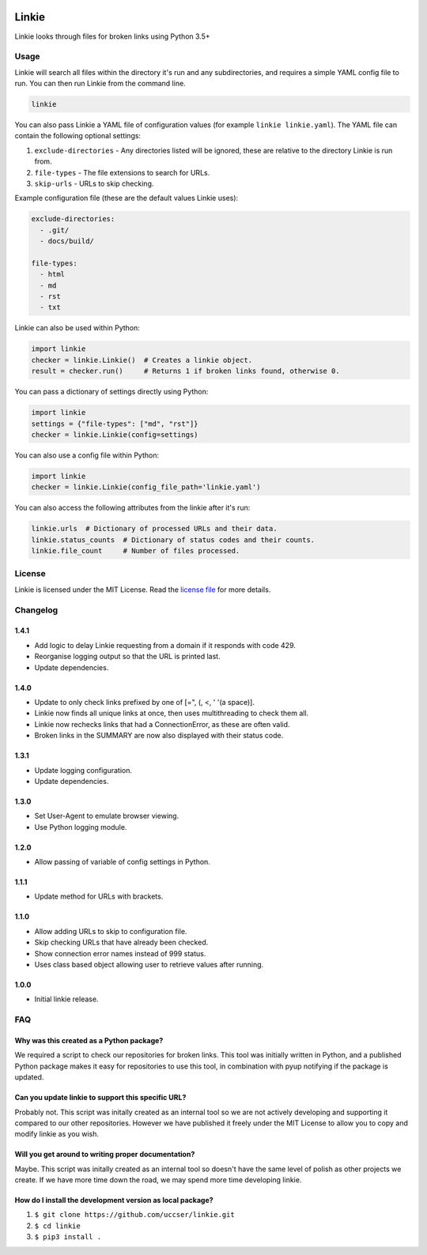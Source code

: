 |Linkie logo|

Linkie
==============================================================================

Linkie looks through files for broken links using Python 3.5+

|Build Status|

Usage
^^^^^^^^^^^^^^^^^^^^^^^^^^^^^^^^^^^^^^^^^^^^^^^^^^^^^^^^^^^^^^^^^^^^^^^^^^^^^^

Linkie will search all files within the directory it's run and any
subdirectories, and requires a simple YAML config file to run.
You can then run Linkie from the command line.

.. code-block:: bash

  linkie

You can also pass Linkie a YAML file of configuration values (for example
``linkie linkie.yaml``). The YAML file can contain the following optional
settings:

1) ``exclude-directories`` - Any directories listed will be ignored, these
   are relative to the directory Linkie is run from.
2) ``file-types`` - The file extensions to search for URLs.
3) ``skip-urls`` - URLs to skip checking.

Example configuration file (these are the default values Linkie uses):

.. code-block:: yaml

  exclude-directories:
    - .git/
    - docs/build/

  file-types:
    - html
    - md
    - rst
    - txt

Linkie can also be used within Python:

.. code-block:: python3

  import linkie
  checker = linkie.Linkie()  # Creates a linkie object.
  result = checker.run()     # Returns 1 if broken links found, otherwise 0.

You can pass a dictionary of settings directly using Python:

.. code-block:: python3

  import linkie
  settings = {"file-types": ["md", "rst"]}
  checker = linkie.Linkie(config=settings)

You can also use a config file within Python:

.. code-block:: python3

  import linkie
  checker = linkie.Linkie(config_file_path='linkie.yaml')

You can also access the following attributes from the linkie after it's run:

.. code-block:: python3

  linkie.urls  # Dictionary of processed URLs and their data.
  linkie.status_counts  # Dictionary of status codes and their counts.
  linkie.file_count     # Number of files processed.

License
^^^^^^^^^^^^^^^^^^^^^^^^^^^^^^^^^^^^^^^^^^^^^^^^^^^^^^^^^^^^^^^^^^^^^^^^^^^^^^

Linkie is licensed under the MIT License. Read the `license file`_ for
more details.

Changelog
^^^^^^^^^^^^^^^^^^^^^^^^^^^^^^^^^^^^^^^^^^^^^^^^^^^^^^^^^^^^^^^^^^^^^^^^^^^^^^

1.4.1
------------------------------------------------------------------------------

- Add logic to delay Linkie requesting from a domain if it responds with code 429.
- Reorganise logging output so that the URL is printed last.
- Update dependencies.

1.4.0
------------------------------------------------------------------------------

- Update to only check links prefixed by one of [=", (, <, ' '(a space)].
- Linkie now finds all unique links at once, then uses multithreading to check them all.
- Linkie now rechecks links that had a ConnectionError, as these are often valid.
- Broken links in the SUMMARY are now also displayed with their status code.

1.3.1
------------------------------------------------------------------------------

- Update logging configuration.
- Update dependencies.

1.3.0
------------------------------------------------------------------------------

- Set User-Agent to emulate browser viewing.
- Use Python logging module.

1.2.0
------------------------------------------------------------------------------

- Allow passing of variable of config settings in Python.

1.1.1
------------------------------------------------------------------------------

- Update method for URLs with brackets.

1.1.0
------------------------------------------------------------------------------

- Allow adding URLs to skip to configuration file.
- Skip checking URLs that have already been checked.
- Show connection error names instead of 999 status.
- Uses class based object allowing user to retrieve values after running.

1.0.0
------------------------------------------------------------------------------

- Initial linkie release.

FAQ
^^^^^^^^^^^^^^^^^^^^^^^^^^^^^^^^^^^^^^^^^^^^^^^^^^^^^^^^^^^^^^^^^^^^^^^^^^^^^^

Why was this created as a Python package?
------------------------------------------------------------------------------

We required a script to check our repositories for broken links.
This tool was initially written in Python, and a published Python package makes
it easy for repositories to use this tool, in combination with pyup notifying
if the package is updated.

Can you update linkie to support this specific URL?
------------------------------------------------------------------------------

Probably not. This script was initally created as an internal tool so we are
not actively developing and supporting it compared to our other repositories.
However we have published it freely under the MIT License to allow you to
copy and modify linkie as you wish.

Will you get around to writing proper documentation?
------------------------------------------------------------------------------

Maybe. This script was initally created as an internal tool so doesn't have
the same level of polish as other projects we create. If we have more time
down the road, we may spend more time developing linkie.

How do I install the development version as local package?
------------------------------------------------------------------------------

1. ``$ git clone https://github.com/uccser/linkie.git``
2. ``$ cd linkie``
3. ``$ pip3 install .``

.. |Linkie logo| image:: https://raw.githubusercontent.com/uccser/linkie/master/images/linkie-logo.png
   :target: https://github.com/uccser/linkie
   :alt: Linkie logo

.. _license file: LICENSE

.. |Build Status| image:: https://travis-ci.org/uccser/linkie.svg?branch=master
   :target: https://travis-ci.org/uccser/linkie
